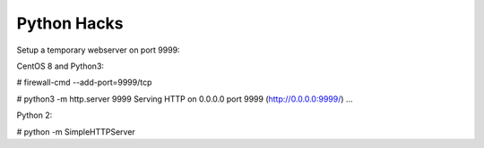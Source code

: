 Python Hacks
============

Setup a temporary webserver on port 9999:

CentOS 8 and Python3: 

# firewall-cmd --add-port=9999/tcp

# python3 -m http.server 9999
Serving HTTP on 0.0.0.0 port 9999 (http://0.0.0.0:9999/) ...


Python 2:

# python -m SimpleHTTPServer
